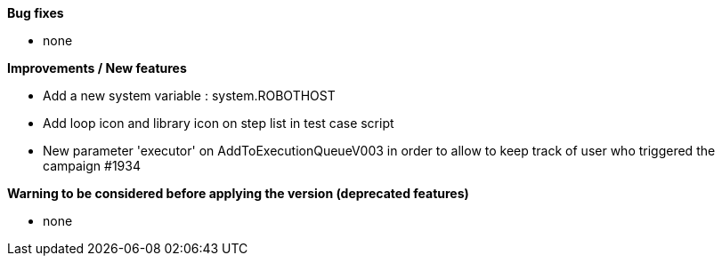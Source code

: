 *Bug fixes*
[square]
* none

*Improvements / New features*
[square]
* Add a new system variable : system.ROBOTHOST
* Add loop icon and library icon on step list in test case script
* New parameter 'executor' on AddToExecutionQueueV003 in order to allow to keep track of user who triggered the campaign #1934

*Warning to be considered before applying the version (deprecated features)*
[square]
* none
